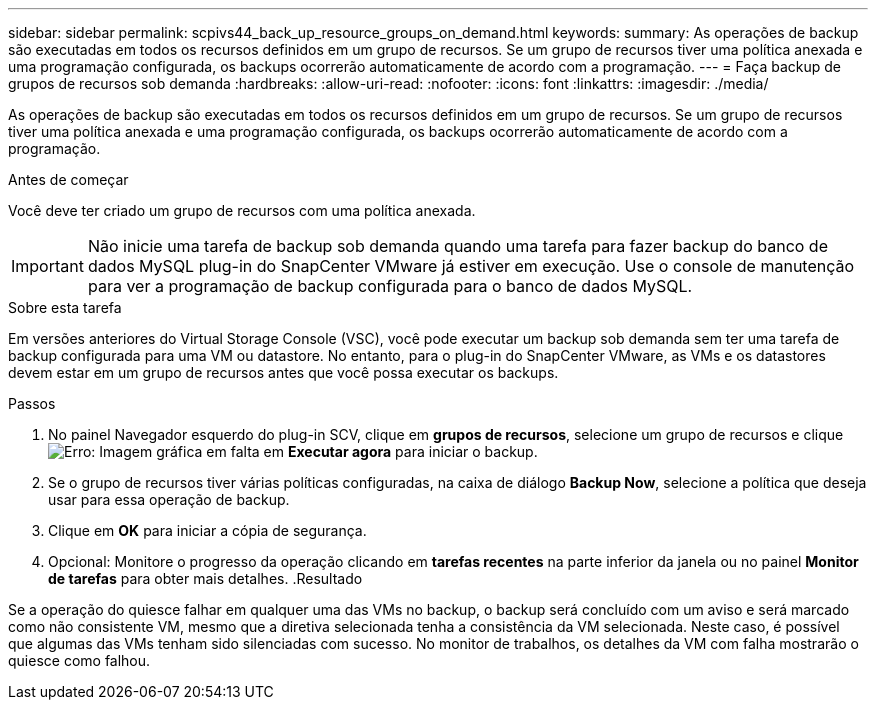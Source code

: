 ---
sidebar: sidebar 
permalink: scpivs44_back_up_resource_groups_on_demand.html 
keywords:  
summary: As operações de backup são executadas em todos os recursos definidos em um grupo de recursos. Se um grupo de recursos tiver uma política anexada e uma programação configurada, os backups ocorrerão automaticamente de acordo com a programação. 
---
= Faça backup de grupos de recursos sob demanda
:hardbreaks:
:allow-uri-read: 
:nofooter: 
:icons: font
:linkattrs: 
:imagesdir: ./media/


[role="lead"]
As operações de backup são executadas em todos os recursos definidos em um grupo de recursos. Se um grupo de recursos tiver uma política anexada e uma programação configurada, os backups ocorrerão automaticamente de acordo com a programação.

.Antes de começar
Você deve ter criado um grupo de recursos com uma política anexada.


IMPORTANT: Não inicie uma tarefa de backup sob demanda quando uma tarefa para fazer backup do banco de dados MySQL plug-in do SnapCenter VMware já estiver em execução. Use o console de manutenção para ver a programação de backup configurada para o banco de dados MySQL.

.Sobre esta tarefa
Em versões anteriores do Virtual Storage Console (VSC), você pode executar um backup sob demanda sem ter uma tarefa de backup configurada para uma VM ou datastore. No entanto, para o plug-in do SnapCenter VMware, as VMs e os datastores devem estar em um grupo de recursos antes que você possa executar os backups.

.Passos
. No painel Navegador esquerdo do plug-in SCV, clique em *grupos de recursos*, selecione um grupo de recursos e clique image:scpivs44_image38.png["Erro: Imagem gráfica em falta"] em *Executar agora* para iniciar o backup.
. Se o grupo de recursos tiver várias políticas configuradas, na caixa de diálogo *Backup Now*, selecione a política que deseja usar para essa operação de backup.
. Clique em *OK* para iniciar a cópia de segurança.
. Opcional: Monitore o progresso da operação clicando em *tarefas recentes* na parte inferior da janela ou no painel *Monitor de tarefas* para obter mais detalhes. .Resultado


Se a operação do quiesce falhar em qualquer uma das VMs no backup, o backup será concluído com um aviso e será marcado como não consistente VM, mesmo que a diretiva selecionada tenha a consistência da VM selecionada. Neste caso, é possível que algumas das VMs tenham sido silenciadas com sucesso. No monitor de trabalhos, os detalhes da VM com falha mostrarão o quiesce como falhou.
